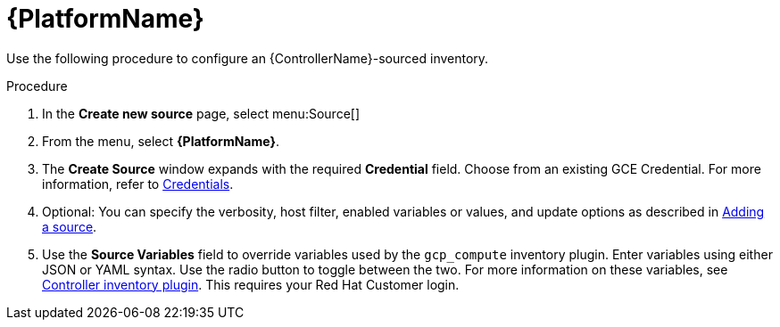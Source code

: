 [id="proc-controller-inv-source-aap"]

= {PlatformName}

Use the following procedure to configure an {ControllerName}-sourced inventory.

.Procedure
. In the *Create new source* page, select menu:Source[]
. From the menu, select *{PlatformName}*.
. The *Create Source* window expands with the required *Credential* field.
Choose from an existing GCE Credential. 
For more information, refer to xref:controller-credentials[Credentials].
. Optional: You can specify the verbosity, host filter, enabled variables or values, and update options as described in xref:proc-controller-add-source[Adding a source].
. Use the *Source Variables* field to override variables used by the `gcp_compute` inventory plugin. 
Enter variables using either JSON or YAML syntax. 
Use the radio button to toggle between the two. 
For more information on these variables, see link:https://console.redhat.com/ansible/automation-hub/repo/published/ansible/controller/content/inventory/controller[Controller inventory plugin].
This requires your Red Hat Customer login.

